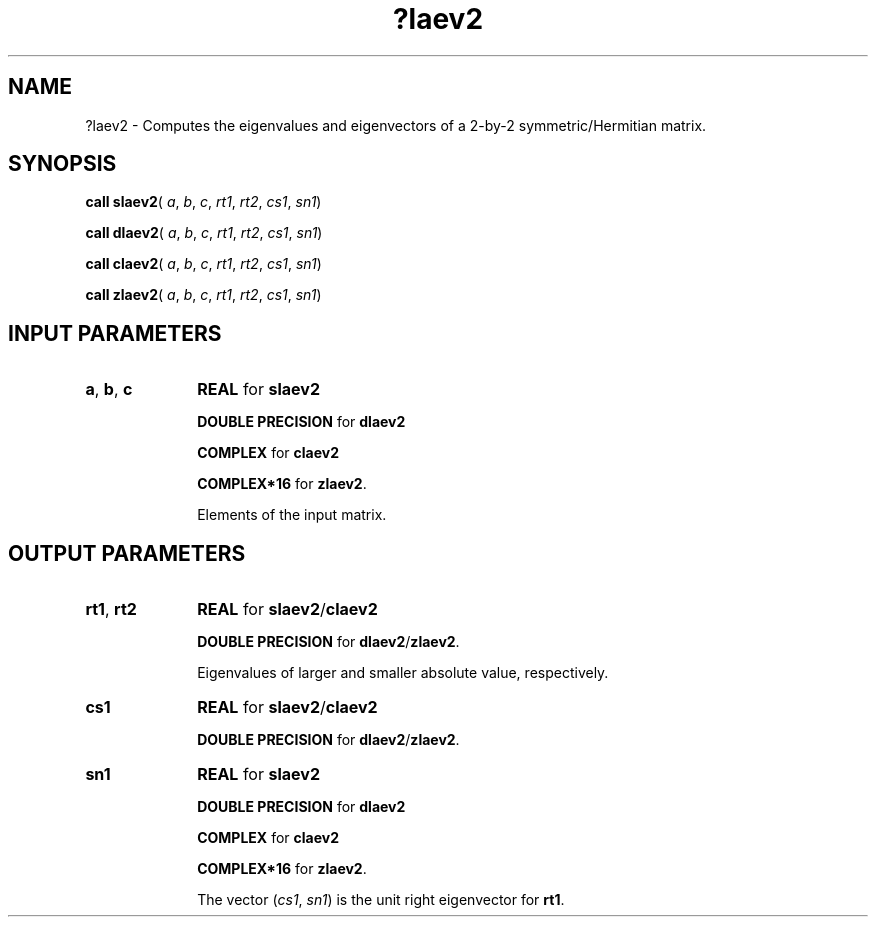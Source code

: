 .\" Copyright (c) 2002 \- 2008 Intel Corporation
.\" All rights reserved.
.\"
.TH ?laev2 3 "Intel Corporation" "Copyright(C) 2002 \- 2008" "Intel(R) Math Kernel Library"
.SH NAME
?laev2 \- Computes the eigenvalues and eigenvectors of a 2-by-2 symmetric/Hermitian matrix.
.SH SYNOPSIS
.PP
\fBcall slaev2\fR( \fIa\fR, \fIb\fR, \fIc\fR, \fIrt1\fR, \fIrt2\fR, \fIcs1\fR, \fIsn1\fR)
.PP
\fBcall dlaev2\fR( \fIa\fR, \fIb\fR, \fIc\fR, \fIrt1\fR, \fIrt2\fR, \fIcs1\fR, \fIsn1\fR)
.PP
\fBcall claev2\fR( \fIa\fR, \fIb\fR, \fIc\fR, \fIrt1\fR, \fIrt2\fR, \fIcs1\fR, \fIsn1\fR)
.PP
\fBcall zlaev2\fR( \fIa\fR, \fIb\fR, \fIc\fR, \fIrt1\fR, \fIrt2\fR, \fIcs1\fR, \fIsn1\fR)
.SH INPUT PARAMETERS

.TP 10
\fBa\fR, \fBb\fR, \fBc\fR
.NL
\fBREAL\fR for \fBslaev2\fR
.IP
\fBDOUBLE PRECISION\fR for \fBdlaev2\fR
.IP
\fBCOMPLEX\fR for \fBclaev2\fR
.IP
\fBCOMPLEX*16\fR for \fBzlaev2\fR.
.IP
Elements of the input matrix.
.SH OUTPUT PARAMETERS

.TP 10
\fBrt1\fR, \fBrt2\fR
.NL
\fBREAL\fR for \fBslaev2\fR/\fBclaev2\fR
.IP
\fBDOUBLE PRECISION\fR for \fBdlaev2\fR/\fBzlaev2\fR.
.IP
Eigenvalues of larger and smaller absolute value, respectively.
.TP 10
\fBcs1\fR
.NL
\fBREAL\fR for \fBslaev2\fR/\fBclaev2\fR
.IP
\fBDOUBLE PRECISION\fR for \fBdlaev2\fR/\fBzlaev2\fR.
.TP 10
\fBsn1\fR
.NL
\fBREAL\fR for \fBslaev2\fR
.IP
\fBDOUBLE PRECISION\fR for \fBdlaev2\fR
.IP
\fBCOMPLEX\fR for \fBclaev2\fR
.IP
\fBCOMPLEX*16\fR for \fBzlaev2\fR.
.IP
The vector (\fIcs1\fR, \fIsn1\fR) is the unit right eigenvector for \fBrt1\fR.
